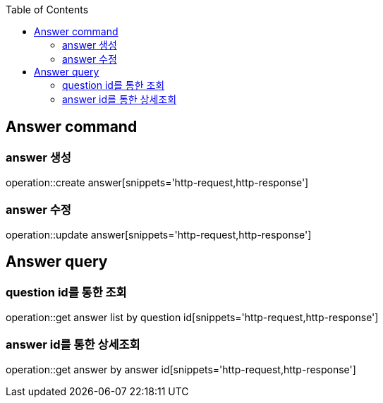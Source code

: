 :doctype: book
:icons: font
:source-highlighter: highlightjs
:toc: left
:toclevels: 4

== Answer command
=== answer 생성
operation::create answer[snippets='http-request,http-response']

=== answer 수정
operation::update answer[snippets='http-request,http-response']

== Answer query
=== question id를 통한 조회
operation::get answer list by question id[snippets='http-request,http-response']

=== answer id를 통한 상세조회
operation::get answer by answer id[snippets='http-request,http-response']